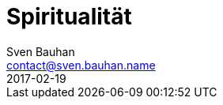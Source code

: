 = Spiritualität
Sven Bauhan <contact@sven.bauhan.name>
2017-02-19
:jbake-type: page
:jbake-tags: info
:jbake-status: published
